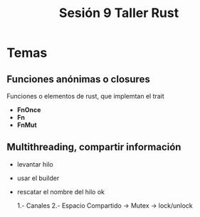 #+TITLE: Sesión 9 Taller Rust

* Temas

** Funciones anónimas o closures

Funciones o elementos de rust, que implemtan el trait 
- *FnOnce*
- *Fn*
- *FnMut*


** Multithreading, compartir información

- levantar hilo
- usar el builder
- rescatar el nombre del hilo ok

  1.- Canales
  2.- Espacio Compartido -> Mutex -> lock/unlock
